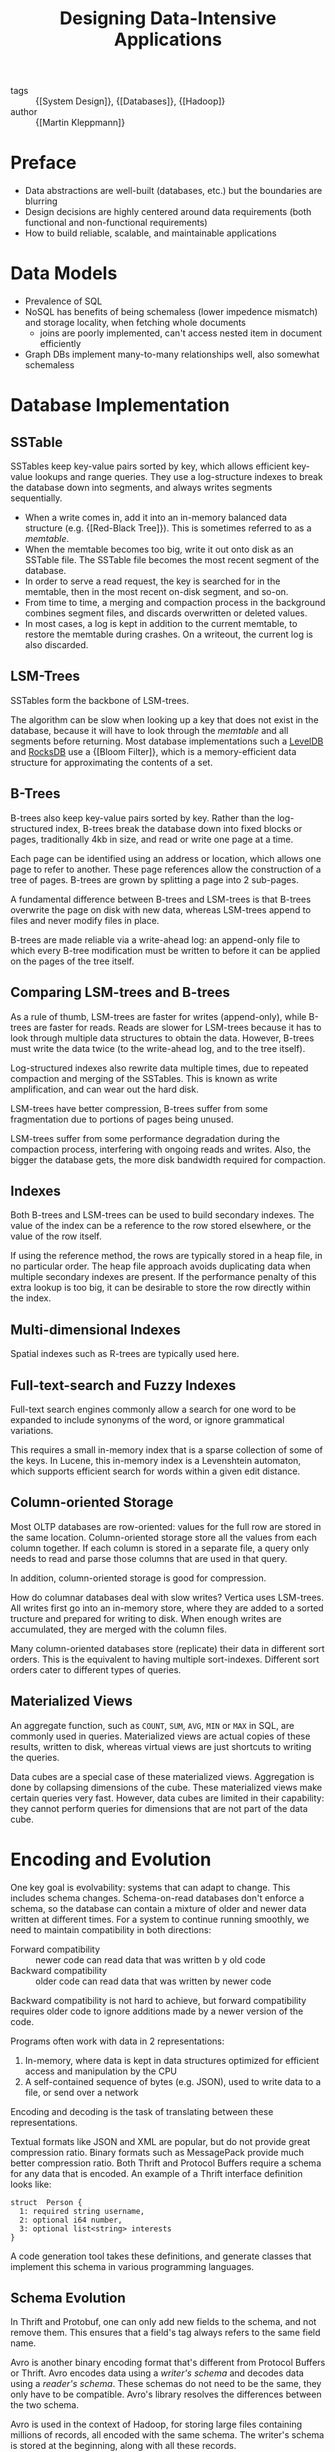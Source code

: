 :PROPERTIES:
:ID:       7cb5ccfd-e8d0-4512-a6c1-13ebdfe8b75c
:END:
#+hugo_slug: designing_dataintensive_applications
#+title: Designing Data-Intensive Applications

- tags :: {[System Design]}, {[Databases]}, {[Hadoop]}
- author :: {[Martin Kleppmann]}

* Preface

- Data abstractions are well-built (databases, etc.) but the
  boundaries are blurring
- Design decisions are highly centered around data requirements (both
  functional and non-functional requirements)
- How to build reliable, scalable, and maintainable applications

* Data Models

- Prevalence of SQL
- NoSQL has benefits of being schemaless (lower impedence mismatch)
  and storage locality, when fetching whole documents
  - joins are poorly implemented, can't access nested item in document efficiently
- Graph DBs implement many-to-many relationships well, also somewhat schemaless

* Database Implementation

** SSTable

SSTables keep key-value pairs sorted by key, which allows efficient
key-value lookups and range queries. They use a log-structure indexes
to break the database down into segments, and always writes segments
sequentially.

- When a write comes in, add it into an in-memory balanced data
  structure (e.g. {[Red-Black Tree]}). This is sometimes referred to as a /memtable/.
- When the memtable becomes too big, write it out onto disk as an
  SSTable file. The SSTable file becomes the most recent segment of
  the database.
- In order to serve a read request, the key is searched for in the
  memtable, then in the most recent on-disk segment, and so-on.
- From time to time, a merging and compaction process in the
  background combines segment files, and discards overwritten or
  deleted values.
- In most cases, a log is kept in addition to the current memtable, to
  restore the memtable during crashes. On a writeout, the current log
  is also discarded.

** LSM-Trees

SSTables form the backbone of LSM-trees.

The algorithm can be slow when looking up a key that does not exist in
the database, because it will have to look through the /memtable/ and
all segments before returning. Most database implementations such a
[[https://github.com/google/leveldb][LevelDB]] and [[https://github.com/facebook/rocksdb][RocksDB]] use a {[Bloom Filter]}, which is a memory-efficient
data structure for approximating the contents of a set.

** B-Trees

B-trees also keep key-value pairs sorted by key. Rather than the
log-structured index, B-trees break the database down into fixed
blocks or pages, traditionally 4kb in size, and read or write one page
at a time.

Each page can be identified using an address or location, which allows
one page to refer to another. These page references allow the
construction of a tree of pages. B-trees are grown by splitting a page
into 2 sub-pages.

A fundamental difference between B-trees and LSM-trees is that B-trees
overwrite the page on disk with new data, whereas LSM-trees append to
files and never modify files in place.

B-trees are made reliable via a write-ahead log: an append-only file
to which every B-tree modification must be written to before it can be
applied on the pages of the tree itself.

** Comparing LSM-trees and B-trees

As a rule of thumb, LSM-trees are faster for writes (append-only),
while B-trees are faster for reads. Reads are slower for LSM-trees
because it has to look through multiple data structures to obtain the
data. However, B-trees must write the data twice (to the write-ahead
log, and to the tree itself).

Log-structured indexes also rewrite data multiple times, due to
repeated compaction and merging of the SSTables. This is known as
write amplification, and can wear out the hard disk.

LSM-trees have better compression, B-trees suffer from some
fragmentation due to portions of pages being unused.

LSM-trees suffer from some performance degradation during the
compaction process, interfering with ongoing reads and writes. Also,
the bigger the database gets, the more disk bandwidth required for
compaction.

** Indexes

Both B-trees and LSM-trees can be used to build secondary indexes. The
value of the index can be a reference to the row stored elsewhere, or
the value of the row itself.

If using the reference method, the rows are typically stored in a heap
file, in no particular order. The heap file approach avoids
duplicating data when multiple secondary indexes are present. If the
performance penalty of this extra lookup is too big, it can be
desirable to store the row directly within the index.

** Multi-dimensional Indexes

Spatial indexes such as R-trees are typically used here.

** Full-text-search and Fuzzy Indexes

Full-text search engines commonly allow a search for one word to be
expanded to include synonyms of the word, or ignore grammatical
variations.

This requires a small in-memory index that is a sparse collection of
some of the keys. In Lucene, this in-memory index is a Levenshtein
automaton, which supports efficient search for words within a given
edit distance.

** Column-oriented Storage

Most OLTP databases are row-oriented: values for the full row are
stored in the same location. Column-oriented storage store all the
values from each column together. If each column is stored in a
separate file, a query only needs to read and parse those columns that
are used in that query.

In addition, column-oriented storage is good for compression.

How do columnar databases deal with slow writes? Vertica uses
LSM-trees. All writes first go into an in-memory store, where they are
added to a sorted tructure and prepared for writing to disk. When
enough writes are accumulated, they are merged with the column files.

Many column-oriented databases store (replicate) their data in
different sort orders. This is the equivalent to having multiple
sort-indexes. Different sort orders cater to different types of
queries.

** Materialized Views

An aggregate function, such as =COUNT=, =SUM=, =AVG=, =MIN= or =MAX=
in SQL, are commonly used in queries. Materialized views are actual
copies of these results, written to disk, whereas virtual views are
just shortcuts to writing the queries.

Data cubes are a special case of these materialized views. Aggregation
is done by collapsing dimensions of the cube. These materialized views
make certain queries very fast. However, data cubes are limited in
their capability: they cannot perform queries for dimensions that are
not part of the data cube.

* Encoding and Evolution

One key goal is evolvability: systems that can adapt to change. This
includes schema changes. Schema-on-read databases don't enforce a
schema, so the database can contain a mixture of older and newer data
written at different times. For a system to continue running smoothly,
we need to maintain compatibility in both directions:

- Forward compatibility :: newer code can read data that was written b
  y old code
- Backward compatibility :: older code can read data that was written
  by newer code

Backward compatibility is not hard to achieve, but  forward
compatibility requires older code to ignore additions made by a newer
version of the code.

Programs often work with data in 2 representations:

1. In-memory, where data is kept in data structures optimized for
   efficient access and manipulation by the CPU
2. A self-contained sequence of bytes (e.g. JSON), used to write data
   to a file, or send over a network

Encoding and decoding is the task of translating between these
representations.

Textual formats like JSON and XML are popular, but do not provide
great compression ratio. Binary formats such as MessagePack provide
much better compression ratio. Both Thrift and Protocol Buffers
require a schema for any data that is encoded. An example of a Thrift
interface definition looks like:

#+begin_src thrift
struct  Person {
  1: required string username,
  2: optional i64 number,
  3: optional list<string> interests
}
#+end_src

A code generation tool takes these definitions, and generate classes
that implement this schema in various programming languages.

** Schema Evolution
:PROPERTIES:
:ID:       186aefc1-19f5-4a7c-b0fd-1f15ed1f3d62
:END:

In Thrift and Protobuf, one can only add new fields to the schema, and
not remove them. This ensures that a field's tag always refers to the
same field name.

Avro is another binary encoding format that's different from Protocol
Buffers or Thrift. Avro encodes data using a /writer's schema/ and
decodes data using a /reader's schema/. These schemas do not need to
be the same, they only have to be compatible. Avro's library
resolves the differences between the two schema.

Avro is used in the context of Hadoop, for storing large files
containing millions of records, all encoded with the same schema. The
writer's schema is stored at the beginning, along with all these
records.

** Dataflow

There are 3 main scenarios where data encodings are important:

1. Databases, process of writing to and reading from the database
2. RPC and REST APIs, where the client encodes a request, the server
   decodes the request and encodes a response, and finally the client
   decodes the response
3. Asynchronous message passing (message brokers, actors) where nodes
   communicate by passing messages encoded and decoded by the sender
   or receipient

{[Designing Data-Intensive Applications » Schema Evolution]}
